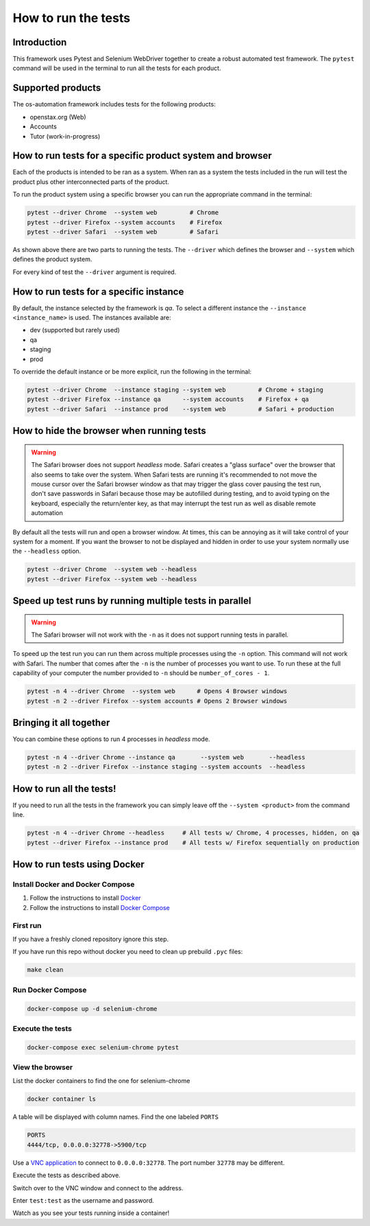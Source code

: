 .. _run_tests:

####################
How to run the tests
####################

Introduction
------------

This framework uses Pytest and Selenium WebDriver together to create a robust
automated test framework. The ``pytest`` command will be used in the terminal to
run all the tests for each product.

Supported products
------------------

The os-automation framework includes tests for the following products:

* openstax.org (Web)
* Accounts
* Tutor (work-in-progress)

How to run tests for a specific product system and browser
----------------------------------------------------------

Each of the products is intended to be ran as a system. When ran as a system the
tests included in the run will test the product plus other interconnected parts
of the product.

To run the product system using a specific browser you can run the appropriate
command in the terminal:

.. code-block:: bash

   pytest --driver Chrome  --system web         # Chrome
   pytest --driver Firefox --system accounts    # Firefox
   pytest --driver Safari  --system web         # Safari

As shown above there are two parts to running the tests. The ``--driver`` which
defines the browser and ``--system`` which defines the product system.

For every kind of test the ``--driver`` argument is required.

How to run tests for a specific instance
----------------------------------------

By default, the instance selected by the framework is `qa`. To select a different
instance the ``--instance <instance_name>`` is used. The instances available are:

* dev (supported but rarely used)
* qa
* staging
* prod

To override the default instance or be more explicit, run the following in the
terminal:

.. code-block:: bash

   pytest --driver Chrome  --instance staging --system web         # Chrome + staging
   pytest --driver Firefox --instance qa      --system accounts    # Firefox + qa
   pytest --driver Safari  --instance prod    --system web         # Safari + production


How to hide the browser when running tests
------------------------------------------

.. warning::
   The Safari browser does not support `headless` mode. Safari creates a
   "glass surface" over the browser that also seems to take over the system.
   When Safari tests are running it's recommended to not move the mouse cursor
   over the Safari browser window as that may trigger the glass cover pausing
   the test run, don't save passwords in Safari because those may be autofilled
   during testing, and to avoid typing on the keyboard, especially the
   return/enter key, as that may interrupt the test run as well as disable
   remote automation

By default all the tests will run and open a browser window. At times,
this can be annoying as it will take control of your system for a moment. If you
want the browser to not be displayed and hidden in order to use your system
normally use the ``--headless`` option.

.. code-block:: bash

   pytest --driver Chrome  --system web --headless
   pytest --driver Firefox --system web --headless

Speed up test runs by running multiple tests in parallel
--------------------------------------------------------

.. warning::
   The Safari browser will not work with the ``-n`` as it does not support
   running tests in parallel.

To speed up the test run you can run them across multiple processes using
the ``-n`` option. This command will not work with Safari. The number that comes
after the ``-n`` is the number of processes you want to use. To run these at the
full capability of your computer the number provided to ``-n`` should be
``number_of_cores - 1``.

.. code-block:: bash

   pytest -n 4 --driver Chrome  --system web      # Opens 4 Browser windows
   pytest -n 2 --driver Firefox --system accounts # Opens 2 Browser windows

Bringing it all together
------------------------

You can combine these options to run 4 processes in `headless` mode.

.. code-block:: bash

   pytest -n 4 --driver Chrome --instance qa       --system web       --headless
   pytest -n 2 --driver Firefox --instance staging --system accounts  --headless

How to run all the tests!
-------------------------

If you need to run all the tests in the framework you can simply leave off the
``--system <product>`` from the command line.

.. code-block:: bash

   pytest -n 4 --driver Chrome --headless     # All tests w/ Chrome, 4 processes, hidden, on qa
   pytest --driver Firefox --instance prod    # All tests w/ Firefox sequentially on production

How to run tests using Docker
-----------------------------

Install Docker and Docker Compose
=================================

1. Follow the instructions to install `Docker <https://docs.docker.com/install/>`_
2. Follow the instructions to install `Docker Compose <https://docs.docker.com/compose/install/>`_

First run
=========

If you have a freshly cloned repository ignore this step.

If you have run this repo without docker you need to clean up prebuild ``.pyc`` files:

.. code-block:: bash

   make clean

Run Docker Compose
==================

.. code-block:: bash

   docker-compose up -d selenium-chrome

Execute the tests
=================

.. code-block:: bash

   docker-compose exec selenium-chrome pytest

.. seealso::

   The above sections in :ref:`run_tests` show the various ways to run the
   tests. Adapt the commands after the ``pytest`` command to target tests
   to a specific system and instance.

View the browser
================

List the docker containers to find the one for selenium-chrome

.. code-block:: bash

   docker container ls

A table will be displayed with column names. Find the one labeled ``PORTS``

.. code-block:: bash

   PORTS
   4444/tcp, 0.0.0.0:32778->5900/tcp

Use a `VNC application <https://www.realvnc.com/en/connect/download/viewer/macos/>`_
to connect to ``0.0.0.0:32778``. The port number ``32778`` may be different.

Execute the tests as described above.

Switch over to the VNC window and connect to the address.

Enter ``test:test`` as the username and password.

Watch as you see your tests running inside a container!
